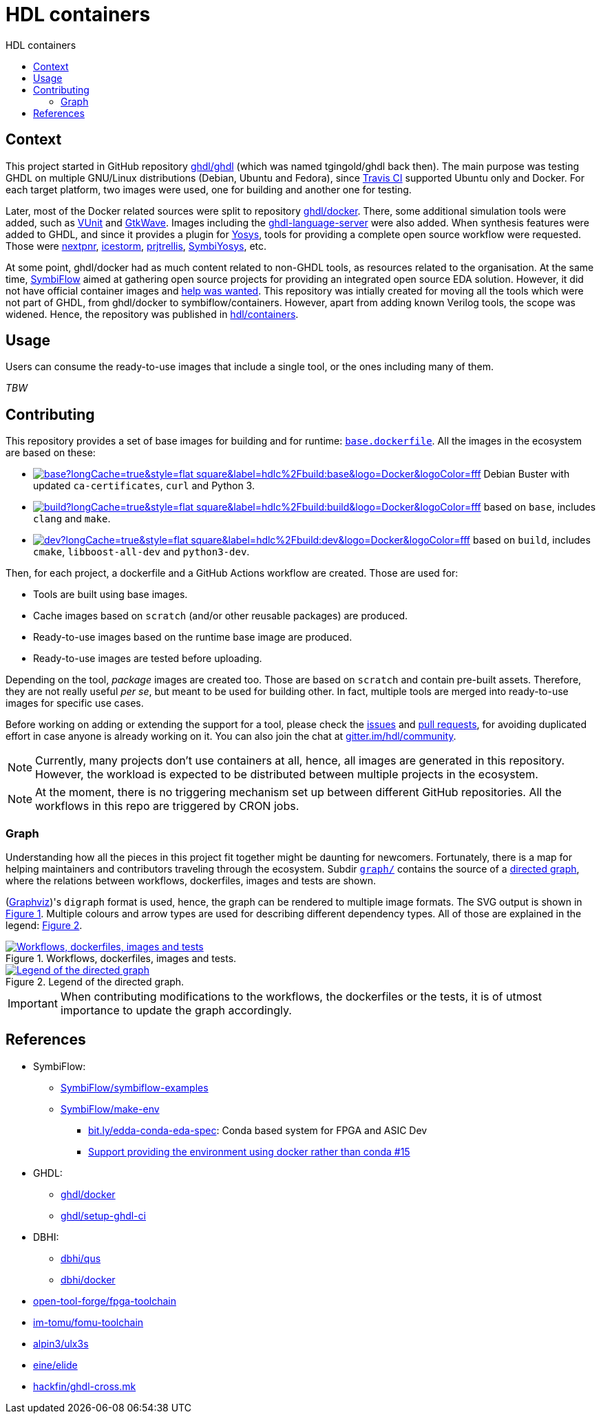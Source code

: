 = HDL containers
:toc: left
:toclevels: 4
:repotree: https://github.com/hdl/containers/tree/master/
:toc-title: HDL containers
:icons: font

== Context

This project started in GitHub repository https://github.com/ghdl/ghdl[ghdl/ghdl] (which was named tgingold/ghdl back then). The main purpose was testing GHDL on multiple GNU/Linux distributions (Debian, Ubuntu and Fedora), since https://travis-ci.org/[Travis CI] supported Ubuntu only and Docker. For each target platform, two images were used, one for building and another one for testing.

Later, most of the Docker related sources were split to repository https://github.com/ghdl/docker[ghdl/docker]. There, some additional simulation tools were added, such as http://vunit.github.io/[VUnit] and http://gtkwave.sourceforge.net/[GtkWave]. Images including the https://github.com/ghdl/ghdl-language-server[ghdl-language-server] were also added. When synthesis features were added to GHDL, and since it provides a plugin for https://github.com/YosysHQ/yosys[Yosys], tools for providing a complete open source workflow were requested. Those were https://github.com/YosysHQ/nextpnr[nextpnr], https://github.com/YosysHQ/icestorm[icestorm], https://github.com/YosysHQ/prjtrellis[prjtrellis], https://github.com/YosysHQ/SymbiYosys[SymbiYosys], etc.

At some point, ghdl/docker had as much content related to non-GHDL tools, as resources related to the organisation. At the same time, https://symbiflow.github.io[SymbiFlow] aimed at gathering open source projects for providing an integrated open source EDA solution. However, it did not have official container images and https://symbiflow.github.io/developers.html[help was wanted]. This repository was intially created for moving all the tools which were not part of GHDL, from ghdl/docker to symbiflow/containers. However, apart from adding known Verilog tools, the scope was widened. Hence, the repository was published in https://github.com/hdl/containers[hdl/containers].

== Usage

Users can consume the ready-to-use images that include a single tool, or the ones including many of them.

_TBW_

== Contributing

This repository provides a set of base images for building and for runtime: link:{repotree}base.dockerfile[`base.dockerfile`]. All the images in the ecosystem are based on these:

* https://hub.docker.com/r/hdlc/build/tags[image:https://img.shields.io/docker/image-size/hdlc/build/base?longCache=true&style=flat-square&label=hdlc%2Fbuild:base&logo=Docker&logoColor=fff[title='hdlc/build:base Docker image size']] Debian Buster with updated `ca-certificates`, `curl` and Python 3.
* https://hub.docker.com/r/hdlc/build/tags[image:https://img.shields.io/docker/image-size/hdlc/build/build?longCache=true&style=flat-square&label=hdlc%2Fbuild:build&logo=Docker&logoColor=fff[title='hdlc/build:build Docker image size']] based on `base`, includes `clang` and `make`.
* https://hub.docker.com/r/hdlc/build/tags[image:https://img.shields.io/docker/image-size/hdlc/build/dev?longCache=true&style=flat-square&label=hdlc%2Fbuild:dev&logo=Docker&logoColor=fff[title='hdlc/build:dev Docker image size']] based on `build`, includes `cmake`, `libboost-all-dev` and `python3-dev`.

Then, for each project, a dockerfile and a GitHub Actions workflow are created. Those are used for:

* Tools are built using base images.
* Cache images based on `scratch` (and/or other reusable packages) are produced.
* Ready-to-use images based on the runtime base image are produced.
* Ready-to-use images are tested before uploading.

Depending on the tool, _package_ images are created too. Those are based on `scratch` and contain pre-built assets. Therefore, they are not really useful _per se_, but meant to be used for building other. In fact, multiple tools are merged into ready-to-use images for specific use cases.

Before working on adding or extending the support for a tool, please check the https://github.com/hdl/containers/issues[issues] and https://github.com/hdl/containers/pulls[pull requests], for avoiding duplicated effort in case anyone is already working on it. You can also join the chat at https://gitter.im/hdl/community[gitter.im/hdl/community].

NOTE: Currently, many projects don't use containers at all, hence, all images are generated in this repository. However, the workload is expected to be distributed between multiple projects in the ecosystem.

NOTE: At the moment, there is no triggering mechanism set up between different GitHub repositories. All the workflows in this repo are triggered by CRON jobs.

=== Graph

Understanding how all the pieces in this project fit together might be daunting for newcomers. Fortunately, there is a map for helping maintainers and contributors traveling through the ecosystem. Subdir link:{repotree}graph/[`graph/`] contains the source of a https://en.wikipedia.org/wiki/Directed_graph[directed graph], where the relations between workflows, dockerfiles, images and tests are shown.

(https://graphviz.org/[Graphviz])'s `digraph` format is used, hence, the graph can be rendered to multiple image formats. The SVG output is shown in xref:img-graph[xrefstyle=short]. Multiple colours and arrow types are used for describing different dependency types. All of those are explained in the legend: xref:img-legend[xrefstyle=short].

[#img-graph]
.Workflows, dockerfiles, images and tests.
[link=graph.svg]
image::graph.svg['Workflows, dockerfiles, images and tests', align='center']

[#img-legend]
.Legend of the directed graph.
[link=legend.svg]
image::legend.svg['Legend of the directed graph', align='center']

IMPORTANT: When contributing modifications to the workflows, the dockerfiles or the tests, it is of utmost importance to update the graph accordingly.

== References

* SymbiFlow:
** https://github.com/SymbiFlow/symbiflow-examples[SymbiFlow/symbiflow-examples]
** https://github.com/SymbiFlow/make-env[SymbiFlow/make-env]
*** http://bit.ly/edda-conda-eda-spec[bit.ly/edda-conda-eda-spec]: Conda based system for FPGA and ASIC Dev
*** https://github.com/SymbiFlow/make-env/issues/15[Support providing the environment using docker rather than conda #15]
* GHDL:
** https://github.com/ghdl/docker[ghdl/docker]
** https://github.com/ghdl/setup-ghdl-ci[ghdl/setup-ghdl-ci]
* DBHI:
** https://github.com/dbhi/qus[dbhi/qus]
** https://github.com/dbhi/docker[dbhi/docker]
* https://github.com/open-tool-forge/fpga-toolchain[open-tool-forge/fpga-toolchain]
* https://github.com/im-tomu/fomu-toolchain[im-tomu/fomu-toolchain]
* https://github.com/alpin3/ulx3s[alpin3/ulx3s]
* https://github.com/eine/elide/tree/master/elide/docker[eine/elide]
* https://github.com/hackfin/ghdl-cross.mk[hackfin/ghdl-cross.mk]
